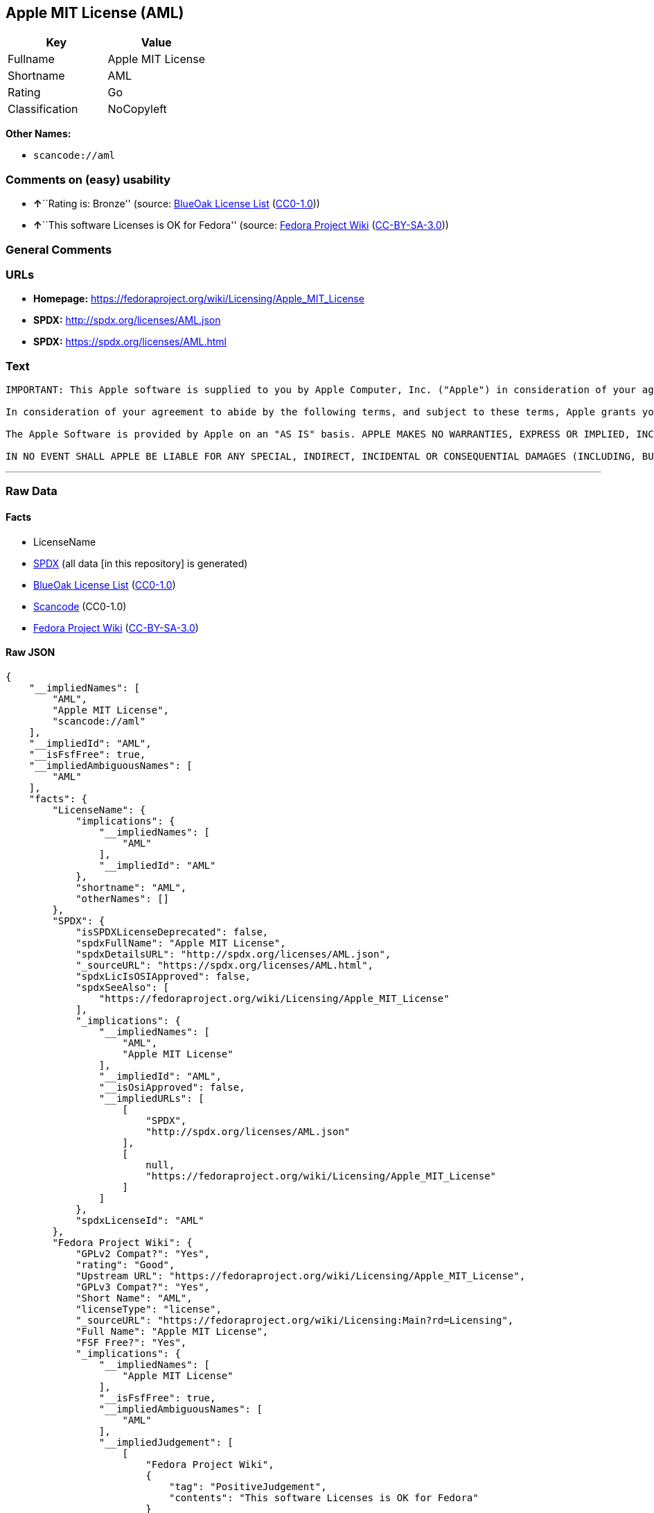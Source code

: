== Apple MIT License (AML)

[cols=",",options="header",]
|===
|Key |Value
|Fullname |Apple MIT License
|Shortname |AML
|Rating |Go
|Classification |NoCopyleft
|===

*Other Names:*

* `+scancode://aml+`

=== Comments on (easy) usability

* **↑**``Rating is: Bronze'' (source:
https://blueoakcouncil.org/list[BlueOak License List]
(https://raw.githubusercontent.com/blueoakcouncil/blue-oak-list-npm-package/master/LICENSE[CC0-1.0]))
* **↑**``This software Licenses is OK for Fedora'' (source:
https://fedoraproject.org/wiki/Licensing:Main?rd=Licensing[Fedora
Project Wiki]
(https://creativecommons.org/licenses/by-sa/3.0/legalcode[CC-BY-SA-3.0]))

=== General Comments

=== URLs

* *Homepage:* https://fedoraproject.org/wiki/Licensing/Apple_MIT_License
* *SPDX:* http://spdx.org/licenses/AML.json
* *SPDX:* https://spdx.org/licenses/AML.html

=== Text

....
IMPORTANT: This Apple software is supplied to you by Apple Computer, Inc. ("Apple") in consideration of your agreement to the following terms, and your use, installation, modification or redistribution of this Apple software constitutes acceptance of these terms. If you do not agree with these terms, please do not use, install, modify or redistribute this Apple software.

In consideration of your agreement to abide by the following terms, and subject to these terms, Apple grants you a personal, non-exclusive license, under Apple's copyrights in this original Apple software (the "Apple Software"), to use, reproduce, modify and redistribute the Apple Software, with or without modifications, in source and/or binary forms; provided that if you redistribute the Apple Software in its entirety and without modifications, you must retain this notice and the following text and disclaimers in all such redistributions of the Apple Software. Neither the name, trademarks, service marks or logos of Apple Computer, Inc. may be used to endorse or promote products derived from the Apple Software without specific prior written permission from Apple. Except as expressly stated in this notice, no other rights or licenses, express or implied, are granted by Apple herein, including but not limited to any patent rights that may be infringed by your derivative works or by other works in which the Apple Software may be incorporated.

The Apple Software is provided by Apple on an "AS IS" basis. APPLE MAKES NO WARRANTIES, EXPRESS OR IMPLIED, INCLUDING WITHOUT LIMITATION THE IMPLIED WARRANTIES OF NON-INFRINGEMENT, MERCHANTABILITY AND FITNESS FOR A PARTICULAR PURPOSE, REGARDING THE APPLE SOFTWARE OR ITS USE AND OPERATION ALONE OR IN COMBINATION WITH YOUR PRODUCTS.

IN NO EVENT SHALL APPLE BE LIABLE FOR ANY SPECIAL, INDIRECT, INCIDENTAL OR CONSEQUENTIAL DAMAGES (INCLUDING, BUT NOT LIMITED TO, PROCUREMENT OF SUBSTITUTE GOODS OR SERVICES; LOSS OF USE, DATA, OR PROFITS; OR BUSINESS INTERRUPTION) ARISING IN ANY WAY OUT OF THE USE, REPRODUCTION, MODIFICATION AND/OR DISTRIBUTION OF THE APPLE SOFTWARE, HOWEVER CAUSED AND WHETHER UNDER THEORY OF CONTRACT, TORT (INCLUDING NEGLIGENCE), STRICT LIABILITY OR OTHERWISE, EVEN IF APPLE HAS BEEN ADVISED OF THE POSSIBILITY OF SUCH DAMAGE.
....

'''''

=== Raw Data

==== Facts

* LicenseName
* https://spdx.org/licenses/AML.html[SPDX] (all data [in this
repository] is generated)
* https://blueoakcouncil.org/list[BlueOak License List]
(https://raw.githubusercontent.com/blueoakcouncil/blue-oak-list-npm-package/master/LICENSE[CC0-1.0])
* https://github.com/nexB/scancode-toolkit/blob/develop/src/licensedcode/data/licenses/aml.yml[Scancode]
(CC0-1.0)
* https://fedoraproject.org/wiki/Licensing:Main?rd=Licensing[Fedora
Project Wiki]
(https://creativecommons.org/licenses/by-sa/3.0/legalcode[CC-BY-SA-3.0])

==== Raw JSON

....
{
    "__impliedNames": [
        "AML",
        "Apple MIT License",
        "scancode://aml"
    ],
    "__impliedId": "AML",
    "__isFsfFree": true,
    "__impliedAmbiguousNames": [
        "AML"
    ],
    "facts": {
        "LicenseName": {
            "implications": {
                "__impliedNames": [
                    "AML"
                ],
                "__impliedId": "AML"
            },
            "shortname": "AML",
            "otherNames": []
        },
        "SPDX": {
            "isSPDXLicenseDeprecated": false,
            "spdxFullName": "Apple MIT License",
            "spdxDetailsURL": "http://spdx.org/licenses/AML.json",
            "_sourceURL": "https://spdx.org/licenses/AML.html",
            "spdxLicIsOSIApproved": false,
            "spdxSeeAlso": [
                "https://fedoraproject.org/wiki/Licensing/Apple_MIT_License"
            ],
            "_implications": {
                "__impliedNames": [
                    "AML",
                    "Apple MIT License"
                ],
                "__impliedId": "AML",
                "__isOsiApproved": false,
                "__impliedURLs": [
                    [
                        "SPDX",
                        "http://spdx.org/licenses/AML.json"
                    ],
                    [
                        null,
                        "https://fedoraproject.org/wiki/Licensing/Apple_MIT_License"
                    ]
                ]
            },
            "spdxLicenseId": "AML"
        },
        "Fedora Project Wiki": {
            "GPLv2 Compat?": "Yes",
            "rating": "Good",
            "Upstream URL": "https://fedoraproject.org/wiki/Licensing/Apple_MIT_License",
            "GPLv3 Compat?": "Yes",
            "Short Name": "AML",
            "licenseType": "license",
            "_sourceURL": "https://fedoraproject.org/wiki/Licensing:Main?rd=Licensing",
            "Full Name": "Apple MIT License",
            "FSF Free?": "Yes",
            "_implications": {
                "__impliedNames": [
                    "Apple MIT License"
                ],
                "__isFsfFree": true,
                "__impliedAmbiguousNames": [
                    "AML"
                ],
                "__impliedJudgement": [
                    [
                        "Fedora Project Wiki",
                        {
                            "tag": "PositiveJudgement",
                            "contents": "This software Licenses is OK for Fedora"
                        }
                    ]
                ]
            }
        },
        "Scancode": {
            "otherUrls": null,
            "homepageUrl": "https://fedoraproject.org/wiki/Licensing/Apple_MIT_License",
            "shortName": "Apple MIT License",
            "textUrls": null,
            "text": "IMPORTANT: This Apple software is supplied to you by Apple Computer, Inc. (\"Apple\") in consideration of your agreement to the following terms, and your use, installation, modification or redistribution of this Apple software constitutes acceptance of these terms. If you do not agree with these terms, please do not use, install, modify or redistribute this Apple software.\n\nIn consideration of your agreement to abide by the following terms, and subject to these terms, Apple grants you a personal, non-exclusive license, under Apple's copyrights in this original Apple software (the \"Apple Software\"), to use, reproduce, modify and redistribute the Apple Software, with or without modifications, in source and/or binary forms; provided that if you redistribute the Apple Software in its entirety and without modifications, you must retain this notice and the following text and disclaimers in all such redistributions of the Apple Software. Neither the name, trademarks, service marks or logos of Apple Computer, Inc. may be used to endorse or promote products derived from the Apple Software without specific prior written permission from Apple. Except as expressly stated in this notice, no other rights or licenses, express or implied, are granted by Apple herein, including but not limited to any patent rights that may be infringed by your derivative works or by other works in which the Apple Software may be incorporated.\n\nThe Apple Software is provided by Apple on an \"AS IS\" basis. APPLE MAKES NO WARRANTIES, EXPRESS OR IMPLIED, INCLUDING WITHOUT LIMITATION THE IMPLIED WARRANTIES OF NON-INFRINGEMENT, MERCHANTABILITY AND FITNESS FOR A PARTICULAR PURPOSE, REGARDING THE APPLE SOFTWARE OR ITS USE AND OPERATION ALONE OR IN COMBINATION WITH YOUR PRODUCTS.\n\nIN NO EVENT SHALL APPLE BE LIABLE FOR ANY SPECIAL, INDIRECT, INCIDENTAL OR CONSEQUENTIAL DAMAGES (INCLUDING, BUT NOT LIMITED TO, PROCUREMENT OF SUBSTITUTE GOODS OR SERVICES; LOSS OF USE, DATA, OR PROFITS; OR BUSINESS INTERRUPTION) ARISING IN ANY WAY OUT OF THE USE, REPRODUCTION, MODIFICATION AND/OR DISTRIBUTION OF THE APPLE SOFTWARE, HOWEVER CAUSED AND WHETHER UNDER THEORY OF CONTRACT, TORT (INCLUDING NEGLIGENCE), STRICT LIABILITY OR OTHERWISE, EVEN IF APPLE HAS BEEN ADVISED OF THE POSSIBILITY OF SUCH DAMAGE.",
            "category": "Permissive",
            "osiUrl": null,
            "owner": "Apple",
            "_sourceURL": "https://github.com/nexB/scancode-toolkit/blob/develop/src/licensedcode/data/licenses/aml.yml",
            "key": "aml",
            "name": "Apple Sample Code License 2006",
            "spdxId": "AML",
            "notes": null,
            "_implications": {
                "__impliedNames": [
                    "scancode://aml",
                    "Apple MIT License",
                    "AML"
                ],
                "__impliedId": "AML",
                "__impliedCopyleft": [
                    [
                        "Scancode",
                        "NoCopyleft"
                    ]
                ],
                "__calculatedCopyleft": "NoCopyleft",
                "__impliedText": "IMPORTANT: This Apple software is supplied to you by Apple Computer, Inc. (\"Apple\") in consideration of your agreement to the following terms, and your use, installation, modification or redistribution of this Apple software constitutes acceptance of these terms. If you do not agree with these terms, please do not use, install, modify or redistribute this Apple software.\n\nIn consideration of your agreement to abide by the following terms, and subject to these terms, Apple grants you a personal, non-exclusive license, under Apple's copyrights in this original Apple software (the \"Apple Software\"), to use, reproduce, modify and redistribute the Apple Software, with or without modifications, in source and/or binary forms; provided that if you redistribute the Apple Software in its entirety and without modifications, you must retain this notice and the following text and disclaimers in all such redistributions of the Apple Software. Neither the name, trademarks, service marks or logos of Apple Computer, Inc. may be used to endorse or promote products derived from the Apple Software without specific prior written permission from Apple. Except as expressly stated in this notice, no other rights or licenses, express or implied, are granted by Apple herein, including but not limited to any patent rights that may be infringed by your derivative works or by other works in which the Apple Software may be incorporated.\n\nThe Apple Software is provided by Apple on an \"AS IS\" basis. APPLE MAKES NO WARRANTIES, EXPRESS OR IMPLIED, INCLUDING WITHOUT LIMITATION THE IMPLIED WARRANTIES OF NON-INFRINGEMENT, MERCHANTABILITY AND FITNESS FOR A PARTICULAR PURPOSE, REGARDING THE APPLE SOFTWARE OR ITS USE AND OPERATION ALONE OR IN COMBINATION WITH YOUR PRODUCTS.\n\nIN NO EVENT SHALL APPLE BE LIABLE FOR ANY SPECIAL, INDIRECT, INCIDENTAL OR CONSEQUENTIAL DAMAGES (INCLUDING, BUT NOT LIMITED TO, PROCUREMENT OF SUBSTITUTE GOODS OR SERVICES; LOSS OF USE, DATA, OR PROFITS; OR BUSINESS INTERRUPTION) ARISING IN ANY WAY OUT OF THE USE, REPRODUCTION, MODIFICATION AND/OR DISTRIBUTION OF THE APPLE SOFTWARE, HOWEVER CAUSED AND WHETHER UNDER THEORY OF CONTRACT, TORT (INCLUDING NEGLIGENCE), STRICT LIABILITY OR OTHERWISE, EVEN IF APPLE HAS BEEN ADVISED OF THE POSSIBILITY OF SUCH DAMAGE.",
                "__impliedURLs": [
                    [
                        "Homepage",
                        "https://fedoraproject.org/wiki/Licensing/Apple_MIT_License"
                    ]
                ]
            }
        },
        "BlueOak License List": {
            "BlueOakRating": "Bronze",
            "url": "https://spdx.org/licenses/AML.html",
            "isPermissive": true,
            "_sourceURL": "https://blueoakcouncil.org/list",
            "name": "Apple MIT License",
            "id": "AML",
            "_implications": {
                "__impliedNames": [
                    "AML",
                    "Apple MIT License"
                ],
                "__impliedJudgement": [
                    [
                        "BlueOak License List",
                        {
                            "tag": "PositiveJudgement",
                            "contents": "Rating is: Bronze"
                        }
                    ]
                ],
                "__impliedCopyleft": [
                    [
                        "BlueOak License List",
                        "NoCopyleft"
                    ]
                ],
                "__calculatedCopyleft": "NoCopyleft",
                "__impliedURLs": [
                    [
                        "SPDX",
                        "https://spdx.org/licenses/AML.html"
                    ]
                ]
            }
        }
    },
    "__impliedJudgement": [
        [
            "BlueOak License List",
            {
                "tag": "PositiveJudgement",
                "contents": "Rating is: Bronze"
            }
        ],
        [
            "Fedora Project Wiki",
            {
                "tag": "PositiveJudgement",
                "contents": "This software Licenses is OK for Fedora"
            }
        ]
    ],
    "__impliedCopyleft": [
        [
            "BlueOak License List",
            "NoCopyleft"
        ],
        [
            "Scancode",
            "NoCopyleft"
        ]
    ],
    "__calculatedCopyleft": "NoCopyleft",
    "__isOsiApproved": false,
    "__impliedText": "IMPORTANT: This Apple software is supplied to you by Apple Computer, Inc. (\"Apple\") in consideration of your agreement to the following terms, and your use, installation, modification or redistribution of this Apple software constitutes acceptance of these terms. If you do not agree with these terms, please do not use, install, modify or redistribute this Apple software.\n\nIn consideration of your agreement to abide by the following terms, and subject to these terms, Apple grants you a personal, non-exclusive license, under Apple's copyrights in this original Apple software (the \"Apple Software\"), to use, reproduce, modify and redistribute the Apple Software, with or without modifications, in source and/or binary forms; provided that if you redistribute the Apple Software in its entirety and without modifications, you must retain this notice and the following text and disclaimers in all such redistributions of the Apple Software. Neither the name, trademarks, service marks or logos of Apple Computer, Inc. may be used to endorse or promote products derived from the Apple Software without specific prior written permission from Apple. Except as expressly stated in this notice, no other rights or licenses, express or implied, are granted by Apple herein, including but not limited to any patent rights that may be infringed by your derivative works or by other works in which the Apple Software may be incorporated.\n\nThe Apple Software is provided by Apple on an \"AS IS\" basis. APPLE MAKES NO WARRANTIES, EXPRESS OR IMPLIED, INCLUDING WITHOUT LIMITATION THE IMPLIED WARRANTIES OF NON-INFRINGEMENT, MERCHANTABILITY AND FITNESS FOR A PARTICULAR PURPOSE, REGARDING THE APPLE SOFTWARE OR ITS USE AND OPERATION ALONE OR IN COMBINATION WITH YOUR PRODUCTS.\n\nIN NO EVENT SHALL APPLE BE LIABLE FOR ANY SPECIAL, INDIRECT, INCIDENTAL OR CONSEQUENTIAL DAMAGES (INCLUDING, BUT NOT LIMITED TO, PROCUREMENT OF SUBSTITUTE GOODS OR SERVICES; LOSS OF USE, DATA, OR PROFITS; OR BUSINESS INTERRUPTION) ARISING IN ANY WAY OUT OF THE USE, REPRODUCTION, MODIFICATION AND/OR DISTRIBUTION OF THE APPLE SOFTWARE, HOWEVER CAUSED AND WHETHER UNDER THEORY OF CONTRACT, TORT (INCLUDING NEGLIGENCE), STRICT LIABILITY OR OTHERWISE, EVEN IF APPLE HAS BEEN ADVISED OF THE POSSIBILITY OF SUCH DAMAGE.",
    "__impliedURLs": [
        [
            "SPDX",
            "http://spdx.org/licenses/AML.json"
        ],
        [
            null,
            "https://fedoraproject.org/wiki/Licensing/Apple_MIT_License"
        ],
        [
            "SPDX",
            "https://spdx.org/licenses/AML.html"
        ],
        [
            "Homepage",
            "https://fedoraproject.org/wiki/Licensing/Apple_MIT_License"
        ]
    ]
}
....

==== Dot Cluster Graph

../dot/AML.svg